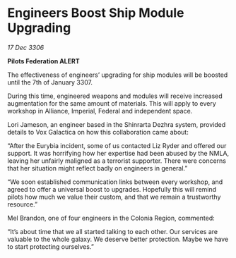 * Engineers Boost Ship Module Upgrading

/17 Dec 3306/

*Pilots Federation ALERT* 

The effectiveness of engineers’ upgrading for ship modules will be boosted until the 7th of January 3307. 

During this time, engineered weapons and modules will receive increased augmentation for the same amount of materials. This will apply to every workshop in Alliance, Imperial, Federal and independent space. 

Lori Jameson, an engineer based in the Shinrarta Dezhra system, provided details to Vox Galactica on how this collaboration came about: 

“After the Eurybia incident, some of us contacted Liz Ryder and offered our support. It was horrifying how her expertise had been abused by the NMLA, leaving her unfairly maligned as a terrorist supporter. There were concerns that her situation might reflect badly on engineers in general.” 

“We soon established communication links between every workshop, and agreed to offer a universal boost to upgrades. Hopefully this will remind pilots how much we value their custom, and that we remain a trustworthy resource.” 

Mel Brandon, one of four engineers in the Colonia Region, commented: 

“It’s about time that we all started talking to each other. Our services are valuable to the whole galaxy. We deserve better protection. Maybe we have to start protecting ourselves.”